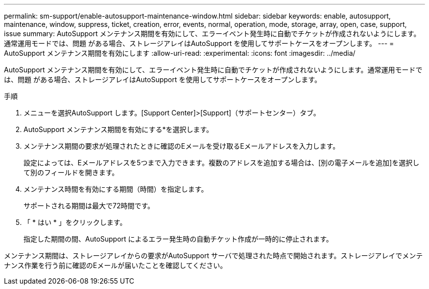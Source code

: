 ---
permalink: sm-support/enable-autosupport-maintenance-window.html 
sidebar: sidebar 
keywords: enable, autosupport, maintenance, window, suppress, ticket, creation, error, events, normal, operation, mode, storage, array, open, case, support, issue 
summary: AutoSupport メンテナンス期間を有効にして、エラーイベント発生時に自動でチケットが作成されないようにします。通常運用モードでは、問題 がある場合、ストレージアレイはAutoSupport を使用してサポートケースをオープンします。 
---
= AutoSupport メンテナンス期間を有効にします
:allow-uri-read: 
:experimental: 
:icons: font
:imagesdir: ../media/


[role="lead"]
AutoSupport メンテナンス期間を有効にして、エラーイベント発生時に自動でチケットが作成されないようにします。通常運用モードでは、問題 がある場合、ストレージアレイはAutoSupport を使用してサポートケースをオープンします。

.手順
. メニューを選択AutoSupport します。[Support Center]>[Support]（サポートセンター）タブ。
. AutoSupport メンテナンス期間を有効にする*を選択します。
. メンテナンス期間の要求が処理されたときに確認のEメールを受け取るEメールアドレスを入力します。
+
設定によっては、Eメールアドレスを5つまで入力できます。複数のアドレスを追加する場合は、[別の電子メールを追加]を選択して別のフィールドを開きます。

. メンテナンス時間を有効にする期間（時間）を指定します。
+
サポートされる期間は最大で72時間です。

. 「 * はい * 」をクリックします。
+
指定した期間の間、AutoSupport によるエラー発生時の自動チケット作成が一時的に停止されます。



メンテナンス期間は、ストレージアレイからの要求がAutoSupport サーバで処理された時点で開始されます。ストレージアレイでメンテナンス作業を行う前に確認のEメールが届いたことを確認してください。
